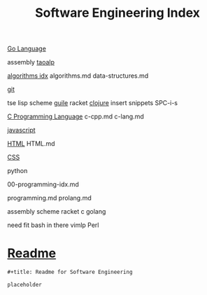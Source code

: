 :PROPERTIES:
:ID:       9112127d-96f8-47f7-b359-e1ceb5056d94
:header-args: :tangle README.org
:auto_tangle: t
:TOC: include all :ignore this
:END:
#+title: Software Engineering Index

[[id:1eac6cff-c4c4-4473-a181-984ebefa877c][Go Language]]

assembly
[[id:683d6936-787d-4cd0-bb00-274ac75d0fc6][taoalp]]

[[id:fe411eef-058b-4fe7-909f-6c4214bcc636][algorithms idx]]
algorithms.md
data-structures.md

[[id:dea16eb4-d34a-421b-b037-9f3e606ec001][git]]

tse
lisp
  scheme
    [[id:8f689d2c-c85c-4020-b7da-d56d3f6a7acc][guile]]
    racket
  [[id:292ecba9-bd17-40cd-b3cd-aceec77ebe6d][clojure]]
insert snippets
  SPC-i-s

[[id:5c4573b4-c79d-4bcd-9fb8-7f22e64f1675][C Programming Language]]
c-cpp.md
c-lang.md

[[id:63bc8d8d-4fc8-4b34-8881-43ace1415a53][javascript]]

[[id:d8c234ae-93fa-4569-8d7b-d10ae08377a9][HTML]]
HTML.md

[[id:bbad4e71-066d-4231-953a-3b5ed0891141][CSS]]

python

00-programming-idx.md


programming.md
prolang.md


assembly
scheme
  racket
c
golang

need fit bash in there
vimlp
Perl

* [[file:README.org][Readme]]

#+begin_src org
,#+title: Readme for Software Engineering

placeholder
#+end_src
